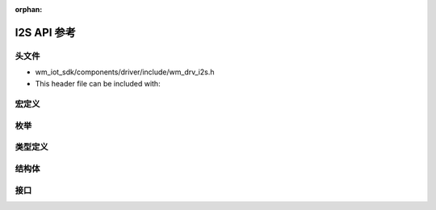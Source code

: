 :orphan:

.. _label_api_i2s:

I2S API 参考
===================

头文件
-----------

- wm_iot_sdk/components/driver/include/wm_drv_i2s.h
- This header file can be included with:

.. code-block:: c
   :emphasize-lines: 1

   #include "wm_drv_i2s.h"

宏定义
----------------------

.. doxygengroup:: WM_DRV_I2S_Macros
    :project: wm-iot-sdk-apis
    :content-only:

枚举
----------------------

.. doxygengroup:: WM_DRV_I2S_Enumerations
    :project: wm-iot-sdk-apis
    :content-only:

类型定义
----------------------

.. doxygengroup:: WM_DRV_I2S_Type_Definitions
    :project: wm-iot-sdk-apis
    :content-only:

结构体
----------------------

.. doxygengroup:: WM_DRV_I2S_Structures
    :project: wm-iot-sdk-apis
    :content-only:
    :members:

接口
----------------------

.. doxygengroup:: WM_DRV_I2S_Functions
    :project: wm-iot-sdk-apis
    :content-only:
